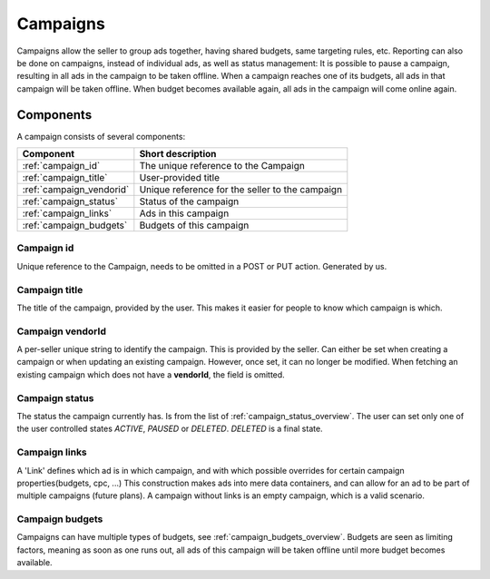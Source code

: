 .. index:: Campaigns
.. _campaigns:

Campaigns
=========

Campaigns allow the seller to group ads together, having shared budgets, same targeting rules, etc.
Reporting can also be done on campaigns, instead of individual ads, as well as status management: It is possible to
pause a campaign, resulting in all ads in the campaign to be taken offline. When a campaign reaches one of its budgets,
all ads in that campaign will be taken offline. When budget becomes available again, all ads in the campaign will come
online again.

.. _components:

Components
----------

A campaign consists of several components:

======================== ================================================
Component                Short description
======================== ================================================
:ref:`campaign_id`       The unique reference to the Campaign
:ref:`campaign_title`    User-provided title
:ref:`campaign_vendorid` Unique reference for the seller to the campaign
:ref:`campaign_status`   Status of the campaign
:ref:`campaign_links`    Ads in this campaign
:ref:`campaign_budgets`  Budgets of this campaign
======================== ================================================


.. _campaign_id:

Campaign id
"""""""""""
Unique reference to the Campaign, needs to be omitted in a POST or PUT
action. Generated by us.


.. _campaign_title:

Campaign title
""""""""""""""
The title of the campaign, provided by the user. This makes it easier for people to know
which campaign is which.

.. _campaign_vendorid:

Campaign vendorId
"""""""""""""""""
A per-seller unique string to identify the campaign. This is provided by the seller.
Can either be set when creating a campaign or when updating an
existing campaign. However, once set, it can no longer be modified. When fetching an
existing campaign which does not have a **vendorId**, the field is omitted.


.. _campaign_status:

Campaign status
"""""""""""""""

The status the campaign currently has. Is from the list of :ref:`campaign_status_overview`. The user can set only one
of the user controlled states *ACTIVE*, *PAUSED* or *DELETED*. *DELETED* is a final state.

.. _campaign_links:

Campaign links
""""""""""""""

A 'Link' defines which ad is in which campaign, and with which possible overrides for certain campaign properties(budgets, cpc, ...)
This construction makes ads into mere data containers, and can allow for an ad to be part of multiple campaigns (future plans).
A campaign without links is an empty campaign, which is a valid scenario.

.. _campaign_budgets:

Campaign budgets
""""""""""""""""

Campaigns can have multiple types of budgets, see :ref:`campaign_budgets_overview`. Budgets are seen as limiting factors, meaning as soon
as one runs out, all ads of this campaign will be taken offline until more budget becomes available.
